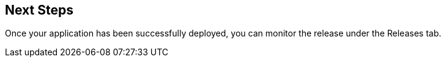 :page-layout: classic-docs

== Next Steps

Once your application has been successfully deployed, you can monitor the release under the Releases tab.

// Presumably, this now needs to be on the CCI platform?

// Link to dedicated section on Releases